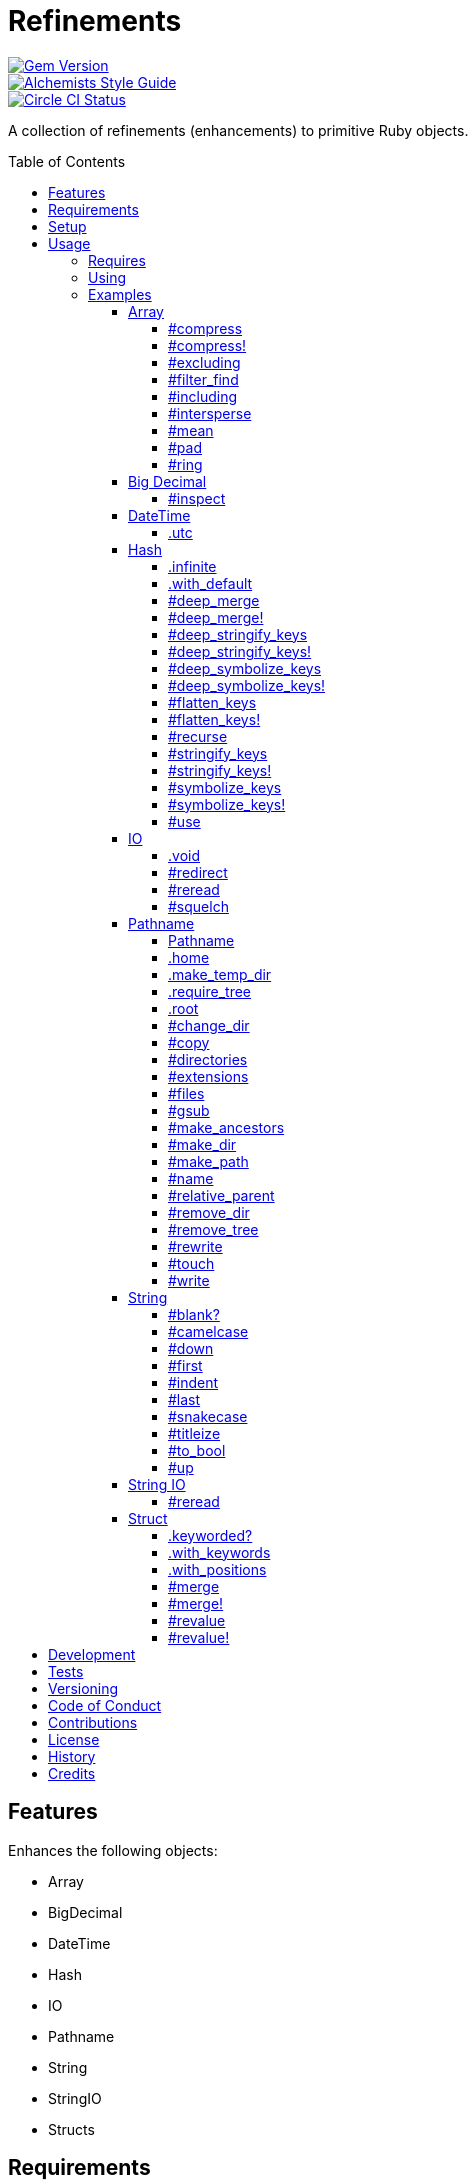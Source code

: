 :toc: macro
:toclevels: 5
:figure-caption!:

= Refinements

[link=http://badge.fury.io/rb/refinements]
image::https://badge.fury.io/rb/refinements.svg[Gem Version]
[link=https://www.alchemists.io/projects/code_quality]
image::https://img.shields.io/badge/code_style-alchemists-brightgreen.svg[Alchemists Style Guide]
[link=https://circleci.com/gh/bkuhlmann/refinements]
image::https://circleci.com/gh/bkuhlmann/refinements.svg?style=svg[Circle CI Status]

A collection of refinements (enhancements) to primitive Ruby objects.

toc::[]

== Features

Enhances the following objects:

* Array
* BigDecimal
* DateTime
* Hash
* IO
* Pathname
* String
* StringIO
* Structs

== Requirements

. https://www.ruby-lang.org[Ruby].
. A solid understanding of link:https://www.alchemists.io/articles/ruby_refinements[Ruby refinements
  and lexical scope].

== Setup

To install, run:

[source,bash]
----
gem install refinements
----

Add the following to your Gemfile file:

[source,ruby]
----
gem "refinements"
----

== Usage

=== Requires

If all refinements are not desired, add the following to your `+Gemfile+` instead:

[source,ruby]
----
gem "refinements", require: false
----

...then require the specific refinement, as needed. Example:

[source,ruby]
----
require "refinements/arrays"
require "refinements/big_decimals"
require "refinements/date_times"
require "refinements/hashes"
require "refinements/ios"
require "refinements/pathnames"
require "refinements/strings"
require "refinements/string_ios"
require "refinements/structs"
----

=== Using

Much like including/extending a module, you’ll need to modify your object(s) to use the
refinement(s):

[source,ruby]
----
class Example
  using Refinements::Arrays
  using Refinements::BigDecimals
  using Refinements::DateTimes
  using Refinements::Hashes
  using Refinements::IOs
  using Refinements::Pathnames
  using Refinements::Strings
  using Refinements::StringIOs
  using Refinements::Structs
end
----

=== Examples

The following sections demonstrate how each refinement enriches your objects with new capabilities.

==== Array

===== #compress

Removes `nil` and empty values without mutating itself.

[source,ruby]
----
example = ["An", nil, "", "Example"]
example.compress  # => ["An", "Example"]
example           # => ["An", nil, "", "Example"]
----

===== #compress!

Removes `nil` and empty values while mutating itself.

[source,ruby]
----
example = ["An", nil, "", "Example"]
example.compress!  # => ["An", "Example"]
example            # => ["An", "Example"]
----

===== #excluding

Removes given array or elements without mutating itself.

[source,ruby]
----
[1, 2, 3, 4, 5].excluding [4, 5]  # => [1, 2, 3]
[1, 2, 3, 4, 5].excluding 4, 5    # => [1, 2, 3]
----

===== #filter_find

Answers the first truthy and filtered result from a collection.

[source,ruby]
----
handlers = [
  ->(object) { object if object == :b },
  proc { false },
  ->(object) { object if object == :a }
]

handlers.filter_find                                # => Enumerator::Lazy
handlers.filter_find { |handler| handler.call :a }  # => :a
handlers.filter_find { |handler| handler.call :x }  # => nil
----

===== #including

Adds given array or elements without mutating itself.

[source,ruby]
----
[1, 2, 3].including [4, 5]  # => [1, 2, 3, 4, 5]
[1, 2, 3].including 4, 5    # => [1, 2, 3, 4, 5]
----

===== #intersperse

Inserts additional elements or array between all members of given array.

[source,ruby]
----
[1, 2, 3].intersperse :a         # => [1, :a, 2, :a, 3]
[1, 2, 3].intersperse :a, :b     # => [1, :a, :b, 2, :a, :b, 3]
[1, 2, 3].intersperse %i[a b c]  # => [1, :a, :b, :c, 2, :a, :b, :c, 3]
----

===== #mean

Answers mean/average all elements within an array.

[source,ruby]
----
[].mean                 # => 0
[5].mean                # => 5
[1, 2, 3].mean          # => 2
[1.25, 1.5, 1.75].mean  # => 1.5
----

===== #pad

Answers new array padded with given value up to a maximum size. Useful in situations where an array
needs to be a specific size with padded values.

[source,ruby]
----
[1].pad 0             # => [1]
[1].pad 0, max: 3     # => [1, 0, 0]
[1, 2].pad 3, max: 3  # => [1, 2, 3]
----

===== #ring

Answers a circular array which can enumerate before, current, after elements.

[source,ruby]
----
example = [1, 2, 3]
example.ring # => #<Enumerator: ...>
example.ring { |(before, current, after)| puts "#{before} #{current} #{after}" }

# [3 1 2]
# [1 2 3]
# [2 3 1]
----

==== Big Decimal

===== #inspect

Allows one to inspect a big decimal with numeric representation.

[source,ruby]
----
BigDecimal.new("5.0E-10").inspect # => "#<BigDecimal:3fd3d458fe84 0.0000000005>"
----

==== DateTime

===== .utc

Answers new DateTime object for current UTC date/time.

[source,ruby]
----
DateTime.utc # => #<DateTime: 2019-12-31T18:17:00+00:00 ((2458849j,65820s,181867000n),+0s,2299161j)>
----

==== Hash

===== .infinite

Answers new hash where missing keys, even deeply nested, answer an empty hash.

[source,ruby]
----
example = Hash.infinite
example[:a]          # => {}
example[:a][:b][:c]  # => {}
----

===== .with_default

Answers new hash where every top-level missing key has the same default value.

[source,ruby]
----
example = Hash.with_default ""
example[:a]  # => ""

example = Hash.with_default []
example[:b]  # => []
----

===== #deep_merge

Merges deeply nested hashes together without mutating itself.

[source,ruby]
----
example = {a: "A", b: {one: "One", two: "Two"}}
example.deep_merge b: {one: 1}  # => {a: "A", b: {one: 1, two: "Two"}}
example                         # => {a: "A", b: {one: "One", two: "Two"}}
----

===== #deep_merge!

Merges deeply nested hashes together while mutating itself.

[source,ruby]
----
example = {a: "A", b: {one: "One", two: "Two"}}
example.deep_merge! b: {one: 1}  # => {a: "A", b: {one: 1, two: "Two"}}
example                          # => {a: "A", b: {one: 1, two: "Two"}}
----

===== #deep_stringify_keys

Stringifies keys of nested hash without mutating itself. Does not handle nested arrays, though.

[source,ruby]
----
example = {a: {b: 2}}
example.deep_stringify_keys  # => {"a" => {"b" => 1}}
example                      # => {a: {b: 2}}
----

===== #deep_stringify_keys!

Stringifies keys of nested hash while mutating itself. Does not handle nested arrays, though.

[source,ruby]
----
example = {a: {b: 2}}
example.deep_stringify_keys!  # => {"a" => {"b" => 1}}
example                       # => {"a" => {"b" => 1}}
----

===== #deep_symbolize_keys

Symbolizes keys of nested hash without mutating itself. Does not handle nested arrays, though.

[source,ruby]
----
example = {"a" => {"b" => 2}}
example.deep_symbolize_keys  # => {a: {b: 1}}
example                      # => {"a" => {"b" => 2}}
----

===== #deep_symbolize_keys!

Symbolizes keys of nested hash while mutating itself. Does not handle nested arrays, though.

[source,ruby]
----
example = {"a" => {"b" => 2}}
example.deep_symbolize_keys!  # => {a: {b: 1}}
example                       # => {a: {b: 1}}
----

===== #flatten_keys

Flattens nested keys as top-level keys without mutating itself. Does not handle nested arrays,
though.

[source,ruby]
----
{a: {b: 1}}.flatten_keys prefix: :test  # => {test_a_b: 1}
{a: {b: 1}}.flatten_keys delimiter: :|  # => {:"a|b" => 1}

{a: {b: 1}}.flatten_keys cast: :to_s            # => {"a_b" => 1}
{"a" => {"b" => 1}}.flatten_keys cast: :to_sym  # => {a_b: 1}

example = {a: {b: 1}}
example.flatten_keys  # => {a_b: 1}
example               # => {a: {b: 1}}
----

===== #flatten_keys!

Flattens nested keys as top-level keys while mutating itself. Does not handle nested arrays,
though.

[source,ruby]
----
example = {a: {b: 1}}
example.flatten_keys!  # => {a_b: 1}
example                # => {a_b: 1}
----

===== #recurse

Recursively iterates over the hash and any hash value by applying the given block to it. Does not
handle nested arrays, though.

[source,ruby]
----
example = {"a" => {"b" => 1}}
example.recurse(&:symbolize_keys)  # => {a: {b: 1}}
example.recurse(&:invert)          # => {{"b" => 1} => "a"}
----

===== #stringify_keys

Converts keys to strings without mutating itself.

[source,ruby]
----
example = {a: 1, b: 2}
example.stringify_keys  # => {"a" => 1, "b" => 2}
example                 # => {a: 1, b: 2}
----

===== #stringify_keys!

Converts keys to strings while mutating itself.

[source,ruby]
----
example = {a: 1, b: 2}
example.stringify_keys!  # => {"a" => 1, "b" => 2}
example                  # => {"a" => 1, "b" => 2}
----

===== #symbolize_keys

Converts keys to symbols without mutating itself.

[source,ruby]
----
example = {"a" => 1, "b" => 2}
example.symbolize_keys  # => {a: 1, b: 2}
example                 # => {"a" => 1, "b" => 2}
----

===== #symbolize_keys!

Converts keys to symbols while mutating itself.

[source,ruby]
----
example = {"a" => 1, "b" => 2}
example.symbolize_keys!  # => {a: 1, b: 2}
example                  # => {a: 1, b: 2}
----

===== #use

Passes each hash value as a block argument for further processing.

[source,ruby]
----
example = {unit: "221B", street: "Baker Street", city: "London", country: "UK"}
example.use { |unit, street| "#{unit} #{street}" }  # => "221B Baker Street"
----

==== IO

===== .void

Answers an IO stream which points to `/dev/null` in order to ignore any reads or writes to the
stream. When given a block, the stream will automatically close upon block exit. When not given a
block, you'll need to close the stream manually.

[source,ruby]
----
io = IO.void                                    # => #<IO:fd 20>
io = IO.void { |void| void.write "nevermore" }  # => #<IO:(closed)>
----

===== #redirect

Redirects current stream to other stream when given a block. Without a block, the original stream is
answered instead.

[source,ruby]
----
io = IO.new IO.sysopen(Pathname("test.txt").to_s, "w+")
other = IO.new IO.sysopen(Pathname("other.txt").to_s, "w+")

io.redirect other                                    # => #<IO:fd 20>
io.redirect(other) { |stream| stream.write "test" }  # => #<IO:fd 21>
----

===== #reread

Answers full stream by rewinding to beginning of stream and reading all content.

[source,ruby]
----
io = IO.new IO.sysopen(Pathname("test.txt").to_s, "w+")
io.write "This is a test."

io.reread    # => "This is a test."
io.reread 4  # => "This"

buffer = "".dup
io.reread(buffer: buffer)  # => "This is a test."
buffer                     # => "This is a test."
----

===== #squelch

Temporarily ignores any reads/writes for code executed within a block. Answers itself without any
arguments or when given a block.

[source,ruby]
----
io = IO.new IO.sysopen(Pathname("test.txt").to_s, "w+")
io.squelch                      # => #<IO:fd 20>
io.squelch { io.write "Test" }  # => #<IO:fd 20>
io.reread                       # => ""
----

==== Pathname

===== Pathname

Enhances the `Kernel` conversion function which casts `nil` into a pathname in order to avoid:
`TypeError (no implicit conversion of nil into String)`. The pathname remains invalid but at least
you have an instance of `Pathname`, which behaves like a _Null Object_, that can be used to
construct a valid path.

[source,ruby]
----
Pathname(nil) # => Pathname("")
----

===== .home

Answers user home directory.

[source,ruby]
----
Pathname.home  # => Pathname "/Users/bkuhlmann"
----

===== .make_temp_dir

Wraps `Dir.mktmpdir` with the following behavior (see
link:https://rubyapi.org/o/Dir.mktmpdir#method-c-mktmpdir[Dir.mktmpdir] for details):

* *Without Block* - Answers a newly created Pathname instance which is not automatically cleaned up.
* *With Block*  Yields a Pathname instance, answers result of given block, and automatidally cleans
  up temporary directory after block exits.

The following examples use truncated temporary directories for illustration purposes only. In
reality, these paths will be longer depending on which operating system you are using.

[source,ruby]
----
Pathname.make_temp_dir                                       # => Pathname:/var/folders/T/temp-20200101-16940-r8
Pathname.make_temp_dir prefix: "prefix-"                     # => Pathname:/var/folders/T/prefix-20200101-16940-r8
Pathname.make_temp_dir suffix: "-suffix"                     # => Pathname:/var/folders/T/temp-20200101-16940-r8-suffix
Pathname.make_temp_dir prefix: "prefix-", suffix: "-suffix"  # => Pathname:/var/folders/T/prefix-20200101-16940-r8-suffix
Pathname.make_temp_dir root: "/example"                      # => Pathname:/example/temp-20200101-16940-r8
Pathname.make_temp_dir { "I am a block result" }             # => "I am a block result"
Pathname.make_temp_dir { |path| path.join "sub_dir" }        # => Pathname:/var/folders/T/temp-20200101-16940-r8/sub_dir
----

===== .require_tree

Requires all files in given root path and corresponding nested tree structure. All files are sorted
before being required to ensure consistent behavior. Example:

[source,ruby]
----
# Before
Dir[File.join(__dir__, "support/shared_contexts/**/*.rb")].sort.each { |path| require path }

# After
Pathname.require_tree __dir__, "support/shared_contexts/**/*.rb"
----

The following are further examples of potential usage:

[source,ruby]
----
# Requires all files in root directory and below.
Pathname.require_tree __dir__

# Requires all files in `/test/**/*.rb` and below.
Pathname.require_tree "/test"

# Requires all files in RSpec shared examples directory structure.
Pathname.require_tree Bundler.root.join("spec"), "support/shared_examples/**/*.rb"
----

===== .root

Answers operating system root path.

[source,ruby]
----
Pathname.root  # => Pathname "/"
----

===== #change_dir

Wraps `Dir.chdir` behavior by changing to directory of current path. See
link:https://rubyapi.org/o/Dir.chdir#method-c-chdir[Dir.chdir] for details.

[source,ruby]
----
Pathname.pwd                           # => "/"
Pathname("/test").make_dir.change_dir  # => Pathname "/test"
Pathname.pwd                           # => "/test"

Pathname.pwd                                         # => "/"
Pathname("/test").make_dir.change_dir { "example" }  # => "example"
Pathname.pwd                                         # => "/"
----

===== #copy

Copies file from current location to new location while answering itself so it can be chained.

[source,ruby]
----
Pathname("input.txt").copy Pathname("output.txt")  # => Pathname("input.txt")
----

===== #directories

Answers all directories or filtered directories for current path.

[source,ruby]
----
Pathname("/example").directories                           # => [Pathname("a"), Pathname("b")]
Pathname("/example").directories "a*"                      # => [Pathname("a")]
Pathname("/example").directories flag: File::FNM_DOTMATCH  # => [Pathname(".."), Pathname(".")]
----

===== #extensions

Answers file extensions as an array.

[source,ruby]
----
Pathname("example.txt.erb").extensions  # => [".txt", ".erb"]
----

===== #files

Answers all files or filtered files for current path.

[source,ruby]
----
Pathname("/example").files                           # => [Pathname("a.txt"), Pathname("a.png")]
Pathname("/example").files "*.png"                   # => [Pathname("a.png")]
Pathname("/example").files flag: File::FNM_DOTMATCH  # => [Pathname(".ruby-version")]
----

===== #gsub

Same behavior as `String#gsub` but answers a path with patterns replaced with desired substitutes.

[source,ruby]
----
Pathname("/a/path/some/path").gsub("path", "test")
# => Pathname("/a/test/some/test")

Pathname("/%placeholder%/some/%placeholder%").gsub("%placeholder%", "test")
# => Pathname("/test/some/test")
----

===== #make_ancestors

Ensures all ancestor directories are created for a path.

[source,ruby]
----
Pathname("/one/two").make_ancestors  # => Pathname("/one/two")
Pathname("/one").exist?              # => true
Pathname("/one/two").exist?          # => false
----

===== #make_dir

Provides alternative `#mkdir` behavior by always answering itself (even when directory exists) and
not throwing errors when directory does exist in order to ensure the pathname can be chained.

[source,ruby]
----
Pathname("/one").make_dir           # => Pathname("/one")
Pathname("/one").make_dir.make_dir  # => Pathname("/one")
----

===== #make_path

Provides alternative `#mkpath` behavior by always answering itself (even when full path exists) and
not throwing errors when directory does exist in order to ensure the pathname can be chained.

[source,ruby]
----
Pathname("/one/two/three").make_path            # => Pathname("/one/two/three")
Pathname("/one/two/three").make_path.make_path  # => Pathname("/one/two/three")
----

===== #name

Answers file name without extension.

[source,ruby]
----
Pathname("example.txt").name # => Pathname("example")
----

===== #relative_parent

Answers relative path from parent directory. This is a complement to `#relative_path_from`.

[source,ruby]
----
Pathname("/one/two/three").relative_parent("/one") # => Pathname "two"
----

===== #remove_dir

Provides alternative `#rmdir` behavior by always answering itself (even when full path exists) and
not throwing errors when directory does exist in order to ensure the pathname can be chained.

[source,ruby]
----
Pathname("/test").make_dir.remove_dir.exist?  # => false
Pathname("/test").remove_dir                  # => Pathname("/test")
Pathname("/test").remove_dir.remove_dir       # => Pathname("/test")
----

===== #remove_tree

Provides alternative `#rmtree` behavior by always answering itself (even when full path exists) and
not throwing errors when directory does exist in order to ensure the pathname can be chained.

[source,ruby]
----
parent_path = Pathname "/one"
child_path = parent_path.join "two"

child_path.make_path
child_path.remove_tree  # => Pathname "/one/two"
child_path.exist?       # => false
paremt_path.exist?      # => true

child_path.make_path
parent_path.remove_tree  # => Pathname "/one"
child_path.exist?        # => false
parent_path.exist?       # => false
----

===== #rewrite

When given a block, it provides the contents of the recently read file for manipulation and
immediate writing back to the same file.

[source,ruby]
----
Pathname("/test.txt").rewrite                                           # => Pathname("/test.txt")
Pathname("/test.txt").rewrite { |body| body.sub "[token]", "example" }  # => Pathname("/test.txt")
----

===== #touch

Updates access and modification times for path. Defaults to current time.

[source,ruby]
----
Pathname("example.txt").touch               # => Pathname("example.txt")
Pathname("example.txt").touch Time.now - 1  # => Pathname("example.txt")
----

===== #write

Writes to file and answers itself so it can be chained. See `IO.write` for details on additional
options.

[source,ruby]
----
Pathname("example.txt").write "test"             # => Pathname("example.txt")
Pathname("example.txt").write "test", offset: 1  # => Pathname("example.txt")
Pathname("example.txt").write "test", mode: "a"  # => Pathname("example.txt")
----

==== String

===== #blank?

Answers `true`/`false` based on whether string is blank, `<space>`, `\n`, `\t`, and/or `\r`.

[source,ruby]
----
" \n\t\r".blank? # => true
----

===== #camelcase

Answers a camelcased string.

[source,ruby]
----
"this_is_an_example".camelcase # => "ThisIsAnExample"
----

===== #down

Answers string with only first letter downcased.

[source,ruby]
----
"EXAMPLE".down # => "eXAMPLE"
----

===== #first

Answers first character of a string or first set of characters if given a number.

[source,ruby]
----
"example".first    # => "e"
"example".first 4  # => "exam"
----

===== #indent

Answers string indented by two spaces by default.

[source,ruby]
----
"example".indent                  # => "  example"
"example".indent 0                # => "example"
"example".indent -1               # => "example"
"example".indent 2                # => "    example"
"example".indent 3, padding: " "  # => "   example"
----

===== #last

Answers last character of a string or last set of characters if given a number.

[source,ruby]
----
"instant".last    # => "t"
"instant".last 3  # => "ant"
----

===== #snakecase

Answers a snakecased string.

[source,ruby]
----
"ThisIsAnExample".snakecase # => "this_is_an_example"
----

===== #titleize

Answers titleized string.

[source,ruby]
----
"ThisIsAnExample".titleize # => "This Is An Example"
----

===== #to_bool

Answers string as a boolean.

[source,ruby]
----
"true".to_bool     # => true
"yes".to_bool      # => true
"1".to_bool        # => true
"".to_bool         # => false
"example".to_bool  # => false
----

===== #up

Answers string with only first letter upcased.

[source,ruby]
----
"example".up # => "Example"
----

==== String IO

===== #reread

Answers full string by rewinding to beginning of string and reading all content.

[source,ruby]
----
io = StringIO.new
io.write "This is a test."

io.reread    # => "This is a test."
io.reread 4  # => "This"

buffer = "".dup
io.reread(buffer: buffer)  # => "This is a test."
buffer                     # => "This is a test."
----

==== Struct

===== .keyworded?

Answers whether a struct was constructed with keyword or positional arguments.

[source,ruby]
----
Struct.new(:a, keyword_init: true).keyworded?  # => true
Struct.new(:a).keyworded?                      # => false
----

===== .with_keywords

Answers a struct instance with given keyword arguments regardless of
whether the struct was constructed with positional or keyword arguments.

[source,ruby]
----
Example = Struct.new :a, :b, :c
Example.with_keywords a: 1, b: 2, c: 3  # => #<struct a=1, b=2, c=3>
Example.with_keywords a: 1              # => #<struct a=1, b=nil, c=nil>
Example.with_keywords c: 1              # => #<struct a=nil, b=nil, c=1>

Example = Struct.new :a, :b, :c, keyword_init: true
Example.with_keywords a: 1, b: 2, c: 3  # => #<struct a=1, b=2, c=3>
Example.with_keywords a: 1              # => #<struct a=1, b=nil, c=nil>
Example.with_keywords c: 1              # => #<struct a=nil, b=nil, c=1>
----

===== .with_positions

Answers a struct instance with given positional arguments regardless of
whether the struct was constructed with positional or keyword arguments.

[source,ruby]
----
Example = Struct.new :a, :b, :c
Example.with_positions 1, 2, 3  # => #<struct a=1, b=2, c=3>
Example.with_positions 1        # => #<struct a=1, b=nil, c=nil>

Example = Struct.new :a, :b, :c, keyword_init: true
Example.with_positions 1, 2, 3  # => #<struct a=1, b=2, c=3>
Example.with_positions 1        # => #<struct a=1, b=nil, c=nil>
----

===== #merge

Merges multiple attributes without mutating itself.

[source,ruby]
----
Example = Struct.new :a, :b, :c
example = Example[1, 2, 3]
example.merge a: 10                # => #<struct a=10, b=2, c=3>
example.merge a: 10, c: 30         # => #<struct a=10, b=2, c=30>
example.merge a: 10, b: 20, c: 30  # => #<struct a=10, b=20, c=30>
example                            # => #<struct a=1, b=2, c=3>

Example = Struct.new :a, :b, :c, keyword_init: true
example = Example[a: 1, b: 2, c: 3]
example.merge a: 10                # => #<struct a=10, b=2, c=3>
example.merge a: 10, c: 30         # => #<struct a=10, b=2, c=30>
example.merge a: 10, b: 20, c: 30  # => #<struct a=10, b=20, c=30>
example                            # => #<struct a=1, b=2, c=3>
----

===== #merge!

Merges multiple attributes while mutating itself.

[source,ruby]
----
Example = Struct.new :a, :b, :c
example = Example[1, 2, 3]
example.merge! a: 10                # => #<struct a=10, b=2, c=3>
example.merge! a: 10, c: 30         # => #<struct a=10, b=2, c=30>
example.merge! a: 10, b: 20, c: 30  # => #<struct a=10, b=20, c=30>
example                             # => #<struct a=10, b=20, c=30>

Example = Struct.new :a, :b, :c, keyword_init: true
example = Example[a: 1, b: 2, c: 3]
example.merge! a: 10                # => #<struct a=10, b=2, c=3>
example.merge! a: 10, c: 30         # => #<struct a=10, b=2, c=30>
example.merge! a: 10, b: 20, c: 30  # => #<struct a=10, b=20, c=30>
example                             # => #<struct a=10, b=20, c=30>
----

===== #revalue

Transforms values without mutating itself. An optional hash can be supplied to pinpoint and
transform specific attributes. In the event that a block isn't supplied, the struct will answer
itself since there is nothing to operate on. Behavior is the same regardless of whether the struct
is constructed using positional or keyword arguments. A positional struct is used in the examples
below but a keyword struct would work too.

[source,ruby]
----
Example = Struct.new :a, :b, :c

example = Example[1, 2, 3]
example.revalue { |value| value * 2 }                             # => #<struct a=2, b=4, c=6>
example.revalue(c: 2) { |previous, current| previous + current }  # => #<struct a=1, b=2, c=5>
example.revalue c: 2                                              # => #<struct a=1, b=2, c=3>
example.revalue                                                   # => #<struct a=1, b=2, c=3>
example                                                           # => #<struct a=1, b=2, c=3>

----

===== #revalue!

Transforms values while mutating itself. An optional hash can be supplied to pinpoint and transform
specific attributes. In the event that a block isn't supplied, the struct will answer itself since
there is nothing to operate on. Behavior is the same regardless of whether the struct is constructed
using positional or keyword arguments. A positional struct is used in the examples below but a
keyword struct would work too.

[source,ruby]
----
Example = Struct.new :a, :b, :c

example = Example[1, 2, 3]
example.revalue! { |value| value * 2 }                             # => #<struct a=2, b=4, c=6>
example                                                            # => #<struct a=2, b=4, c=6>

example = Example[1, 2, 3]
example.revalue!(c: 2) { |previous, current| previous + current }  # => #<struct a=1, b=2, c=5>
example                                                            # => #<struct a=1, b=2, c=5>

example = Example[1, 2, 3]
example.revalue! c: 2                                              # => #<struct a=1, b=2, c=3>
example.revalue!                                                   # => #<struct a=1, b=2, c=3>
example                                                            # => #<struct a=1, b=2, c=3>
----

== Development

To contribute, run:

[source,bash]
----
git clone https://github.com/bkuhlmann/refinements.git
cd refinements
bin/setup
----

You can also use the IRB console for direct access to all objects:

[source,bash]
----
bin/console
----

== Tests

To test, run:

[source,bash]
----
bundle exec rake
----

== Versioning

Read link:https://semver.org[Semantic Versioning] for details. Briefly, it means:

* Major (X.y.z) - Incremented for any backwards incompatible public API changes.
* Minor (x.Y.z) - Incremented for new, backwards compatible, public API enhancements/fixes.
* Patch (x.y.Z) - Incremented for small, backwards compatible, bug fixes.

== Code of Conduct

Please note that this project is released with a link:CODE_OF_CONDUCT.adoc[CODE OF CONDUCT]. By
participating in this project you agree to abide by its terms.

== Contributions

Read link:CONTRIBUTING.adoc[CONTRIBUTING] for details.

== License

Read link:LICENSE.adoc[LICENSE] for details.

== History

Read link:CHANGES.adoc[CHANGES] for details.

== Credits

Engineered by link:https://www.alchemists.io/team/brooke_kuhlmann[Brooke Kuhlmann].
